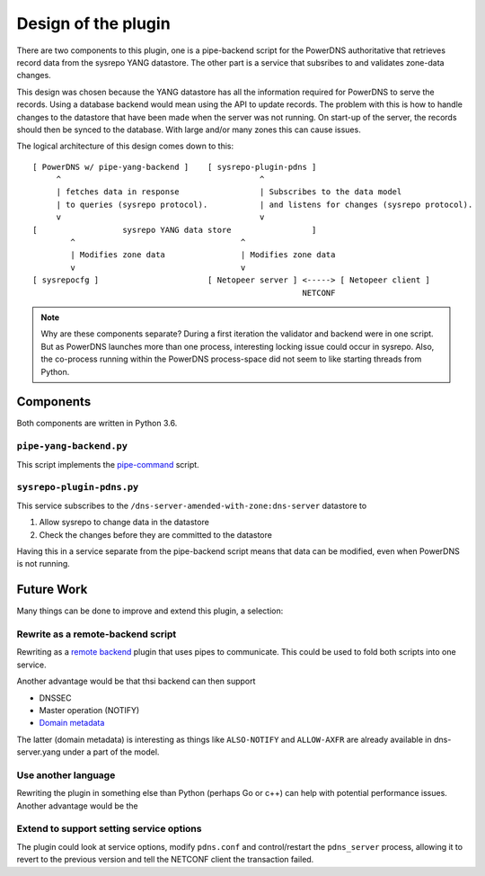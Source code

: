 Design of the plugin
====================

There are two components to this plugin, one is a pipe-backend script for the PowerDNS authoritative that retrieves record data from the sysrepo YANG datastore.
The other part is a service that subsribes to and validates zone-data changes.

This design was chosen because the YANG datastore has all the information required for PowerDNS to serve the records.
Using a database backend would mean using the API to update records.
The problem with this is how to handle changes to the datastore that have been made when the server was not running.
On start-up of the server, the records should then be synced to the database.
With large and/or many zones this can cause issues.

The logical architecture of this design comes down to this::

  [ PowerDNS w/ pipe-yang-backend ]    [ sysrepo-plugin-pdns ]
       ^                                          ^
       | fetches data in response                 | Subscribes to the data model
       | to queries (sysrepo protocol).           | and listens for changes (sysrepo protocol).
       v                                          v
  [                  sysrepo YANG data store                 ]
          ^                                   ^
          | Modifies zone data                | Modifies zone data
          v                                   v
  [ sysrepocfg ]                       [ Netopeer server ] <-----> [ Netopeer client ]
                                                           NETCONF

.. note::
  Why are these components separate? During a first iteration the validator and backend were in one script.
  But as PowerDNS launches more than one process, interesting locking issue could occur in sysrepo.
  Also, the co-process running within the PowerDNS process-space did not seem to like starting threads from Python.

Components
----------
Both components are written in Python 3.6.

``pipe-yang-backend.py``
^^^^^^^^^^^^^^^^^^^^^^^^
This script implements the `pipe-command <https://doc.powerdns.com/authoritative/backends/pipe.html>`__ script.

``sysrepo-plugin-pdns.py``
^^^^^^^^^^^^^^^^^^^^^^^^^^
This service subscribes to the ``/dns-server-amended-with-zone:dns-server`` datastore to

1. Allow sysrepo to change data in the datastore
2. Check the changes before they are committed to the datastore

Having this in a service separate from the pipe-backend script means that data can be modified, even when PowerDNS is not running.

Future Work
-----------
Many things can be done to improve and extend this plugin, a selection:

Rewrite as a remote-backend script
^^^^^^^^^^^^^^^^^^^^^^^^^^^^^^^^^^
Rewriting as a `remote backend <https://doc.powerdns.com/authoritative/backends/remote.html>`__ plugin that uses pipes to communicate.
This could be used to fold both scripts into one service.

Another advantage would be that thsi backend can then support

* DNSSEC
* Master operation (NOTIFY)
* `Domain metadata <https://doc.powerdns.com/authoritative/domainmetadata.html>`__

The latter (domain metadata) is interesting as things like ``ALSO-NOTIFY`` and ``ALLOW-AXFR`` are already available in dns-server.yang under a part of the model.

Use another language
^^^^^^^^^^^^^^^^^^^^
Rewriting the plugin in something else than Python (perhaps Go or c++) can help with potential performance issues.
Another advantage would be the

Extend to support setting service options
^^^^^^^^^^^^^^^^^^^^^^^^^^^^^^^^^^^^^^^^^
The plugin could look at service options, modify ``pdns.conf`` and control/restart the ``pdns_server`` process, allowing it to revert to the previous version and tell the NETCONF client the transaction failed.
